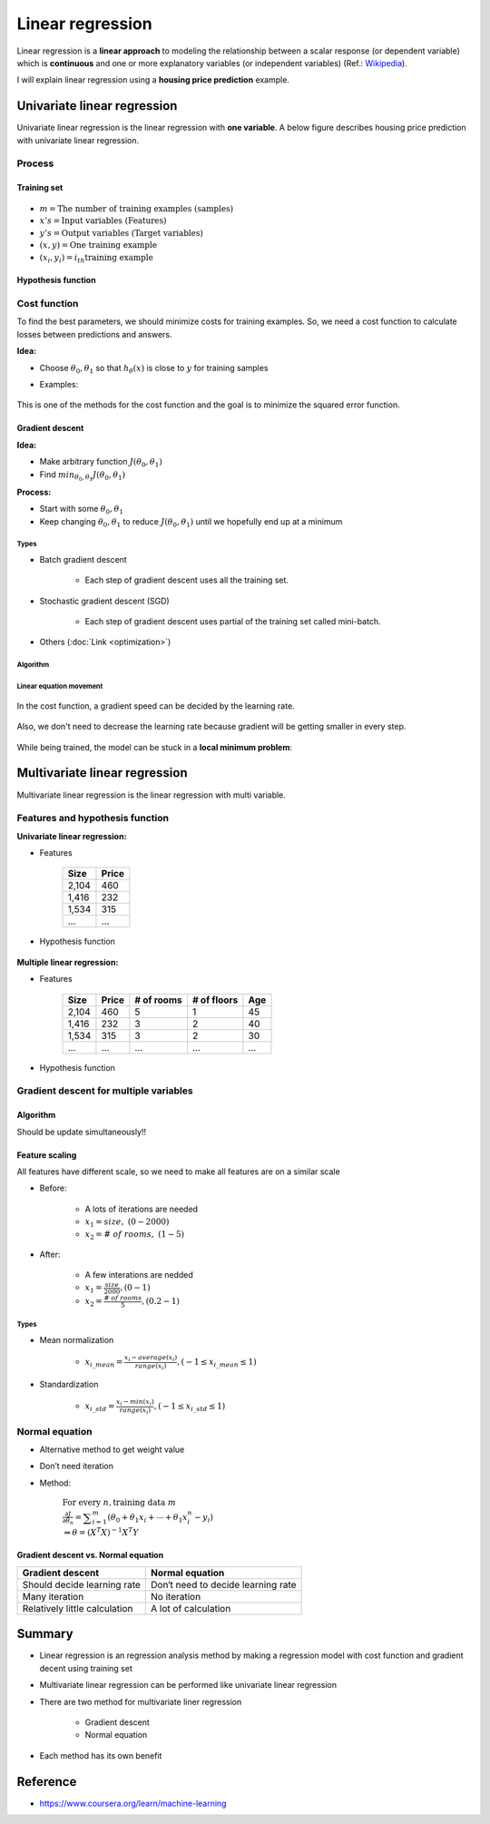 =================
Linear regression
=================

Linear regression is a **linear approach** to modeling the relationship between a scalar response (or dependent variable) which is **continuous** and one or more explanatory variables (or independent variables) (Ref.: `Wikipedia <https://en.wikipedia.org/wiki/Linear_regression>`_).

I will explain linear regression using a **housing price prediction** example.

Univariate linear regression
============================

Univariate linear regression is the linear regression with **one variable**. A below figure describes housing price prediction with univariate linear regression.

.. figure:: img/lr/univariate_lr_ex.png
  :align: center
  :scale: 40%


Process
*******

.. figure:: img/lr/univariate_lr_process.png
  :align: center
  :scale: 40%

------------
Training set
------------

.. figure:: img/lr/notation_of_training_set.png
  :align: center
  :scale: 40%

* :math:`m = \text{The number of training examples (samples)}`
* :math:`x's = \text{Input variables (Features)}`
* :math:`y's = \text{Output variables (Target variables)}`
* :math:`(x, y) = \text{One training example}`
* :math:`(x_i, y_i) = i_{th} \text{training example}`

-------------------
Hypothesis function
-------------------

.. figure:: img/lr/hypothesis_function.png
  :align: center
  :scale: 40%


Cost function
*************

To find the best parameters, we should minimize costs for training examples. So, we need a cost function to calculate losses between predictions and answers.

**Idea:**

* Choose :math:`\theta_0, \theta_1` so that :math:`h_{\theta} (x)` is close to :math:`y` for training samples

* Examples:

    .. figure:: img/lr/cost_function_ex.png
        :align: center
        :scale: 50%

This is one of the methods for the cost function and the goal is to minimize the squared error function.

.. figure:: img/lr/cost_function_equation.png
  :align: center
  :scale: 40%

----------------
Gradient descent
----------------

**Idea:**

* Make arbitrary function :math:`J(\theta_0, \theta_1)`
* Find :math:`min_{\theta_0, \theta_1} J(\theta_0, \theta_1)`

**Process:**

* Start with some :math:`\theta_0, \theta_1`
* Keep changing :math:`\theta_0, \theta_1` to reduce :math:`J(\theta_0, \theta_1)` until we hopefully end up at a minimum

.. figure:: img/lr/gradient_descent_process.png
  :align: center
  :scale: 80%

Types
-----

* Batch gradient descent

    * Each step of gradient descent uses all the training set.

* Stochastic gradient descent (SGD)

    * Each step of gradient descent uses partial of the training set called mini-batch.

* Others (:doc:`Link <optimization>`)

Algorithm
---------

.. figure:: img/lr/gradient_descent_algorithm.png
  :align: center
  :scale: 40%

Linear equation movement
------------------------

.. figure:: img/lr/gradient_descent_move.png
  :align: center
  :scale: 40%

In the cost function, a gradient speed can be decided by the learning rate.

.. figure:: img/lr/gradient_descent_learning_rate.png
  :align: center
  :scale: 40%

Also, we don't need to decrease the learning rate because gradient will be getting smaller in every step.

.. figure:: img/lr/gradient_descent_fixed_learning_rate.png
  :align: center
  :scale: 40%

While being trained, the model can be stuck in a **local minimum problem**:

.. figure:: img/lr/local_minimum_problem.png
  :align: center
  :scale: 40%


Multivariate linear regression
==============================

Multivariate linear regression is the linear regression with multi variable.


Features and hypothesis function
*********************************

**Univariate linear regression:**

* Features

    =====  ======
    Size   Price
    =====  ======
    2,104  460
    1,416  232
    1,534  315
    ...    ...
    =====  ======

* Hypothesis function

    .. rst-class:: centered

        :math:`h_{\theta}(x) = \theta_{0} + \theta_{0}x`

**Multiple linear regression:**

* Features

    =====  ====== ========== =========== ===
    Size   Price  # of rooms # of floors Age
    =====  ====== ========== =========== ===
    2,104  460    5          1           45
    1,416  232    3          2           40
    1,534  315    3          2           30
    ...    ...    ...        ...         ...
    =====  ====== ========== =========== ===

* Hypothesis function

    .. rst-class:: centered

        :math:`h_{\theta}(x) = \displaystyle\sum_{i=0}^{n} \theta_{i}x_{i}\ \ where\ \theta_{i}=weight,\ x_{0}=1`


Gradient descent for multiple variables
****************************************

----------
Algorithm
----------

Should be update simultaneously!!

.. figure:: img/lr/gradient_descent_algorithm_abstract.png
  :align: center
  :scale: 40%

----------------
Feature scaling
----------------

All features have different scale, so we need to make all features are on a similar scale

* Before:

    * A lots of iterations are needed
    * :math:`x_{1} = size,\ (0 - 2000)`
    * :math:`x_{2} = \#\ of\ rooms,\ (1 - 5)`

    .. figure:: img/lr/feature_scaling_before.png
        :align: center
        :scale: 60%

* After:

    * A few interations are nedded
    * :math:`x_{1} = \frac{size}{2000}, (0 - 1)`
    * :math:`x_{2} = \frac{\#\ of\ rooms}{5}, (0.2 - 1)`

    .. figure:: img/lr/feature_scaling_after.png
        :align: center
        :scale: 60%

Types
-----

* Mean normalization

    * :math:`x_{i\_mean} = \frac{x_{i} - average(x_{i})}{range(x_{i})}, (-1 \leq x_{i\_mean} \leq 1)`


* Standardization

    * :math:`x_{i\_std} = \frac{x_{i} - min(x_{i})}{range(x_{i})}, (-1 \leq x_{i\_std} \leq 1)`


Normal equation
***************

* Alternative method to get weight value

* Don’t need iteration

* Method:

    :math:`\text{For every } n, \text{training data } m \\ \frac{\partial J}{\partial \theta_{n}} = \displaystyle\sum_{i=1}^{m} (\theta_{0} + \theta_{1}x_{i} + \cdots + \theta_{1}x_{i}^{n} - y_{i}) \\ \Rightarrow \theta = (X^{T}X)^{-1}X^{T}Y`

-------------------------------------
Gradient descent vs. Normal equation
-------------------------------------

=============================  ==================================
Gradient descent               Normal equation
=============================  ==================================
Should decide learning rate    Don‘t need to decide learning rate
Many iteration                 No iteration
Relatively little calculation  A lot of calculation
=============================  ==================================


Summary
=======

* Linear regression is an regression analysis method by making a regression model with cost function and gradient decent using training set

* Multivariate linear regression can be performed like univariate linear regression

* There are two method for multivariate liner regression
  
    * Gradient descent
    * Normal equation

* Each method has its own benefit

  
Reference
==========

* https://www.coursera.org/learn/machine-learning

